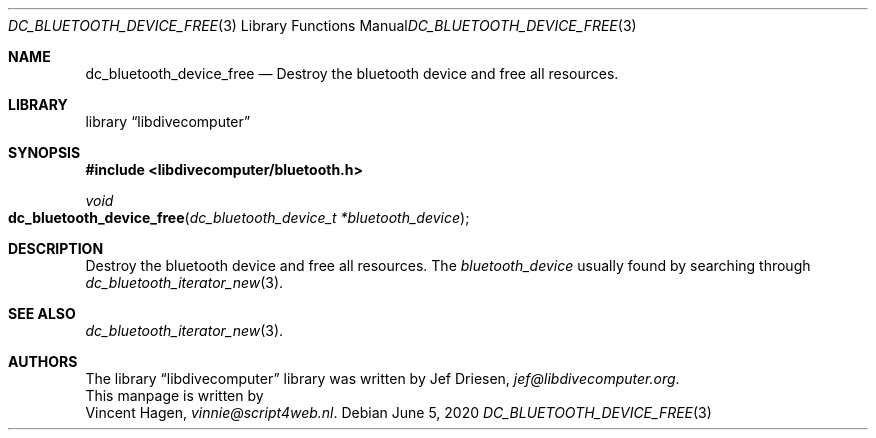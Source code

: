 .\"
.\" libdivecomputer
.\"
.\" Copyright (C) 2020 Vincent Hagen <vinnie@script4web.nl>
.\"
.\" This library is free software; you can redistribute it and/or
.\" modify it under the terms of the GNU Lesser General Public
.\" License as published by the Free Software Foundation; either
.\" version 2.1 of the License, or (at your option) any later version.
.\"
.\" This library is distributed in the hope that it will be useful,
.\" but WITHOUT ANY WARRANTY; without even the implied warranty of
.\" MERCHANTABILITY or FITNESS FOR A PARTICULAR PURPOSE.  See the GNU
.\" Lesser General Public License for more details.
.\"
.\" You should have received a copy of the GNU Lesser General Public
.\" License along with this library; if not, write to the Free Software
.\" Foundation, Inc., 51 Franklin Street, Fifth Floor, Boston,
.\" MA 02110-1301 USA
.\"
.Dd June 5, 2020
.Dt DC_BLUETOOTH_DEVICE_FREE 3
.Os
.Sh NAME
.Nm dc_bluetooth_device_free
.Nd Destroy the bluetooth device and free all resources.
.Sh LIBRARY
.Lb libdivecomputer
.Sh SYNOPSIS
.In libdivecomputer/bluetooth.h
.Ft void
.Fo dc_bluetooth_device_free
.Fa "dc_bluetooth_device_t *bluetooth_device"
.Fc
.Sh DESCRIPTION
Destroy the bluetooth device and free all resources.
The
.Fa bluetooth_device
usually found by searching through
.Xr dc_bluetooth_iterator_new 3 .
.Sh SEE ALSO
.Xr dc_bluetooth_iterator_new 3 .
.Sh AUTHORS
The
.Lb libdivecomputer
library was written by
.An Jef Driesen ,
.Mt jef@libdivecomputer.org .
.br
This manpage is written by
.An Vincent Hagen ,
.Mt vinnie@script4web.nl .